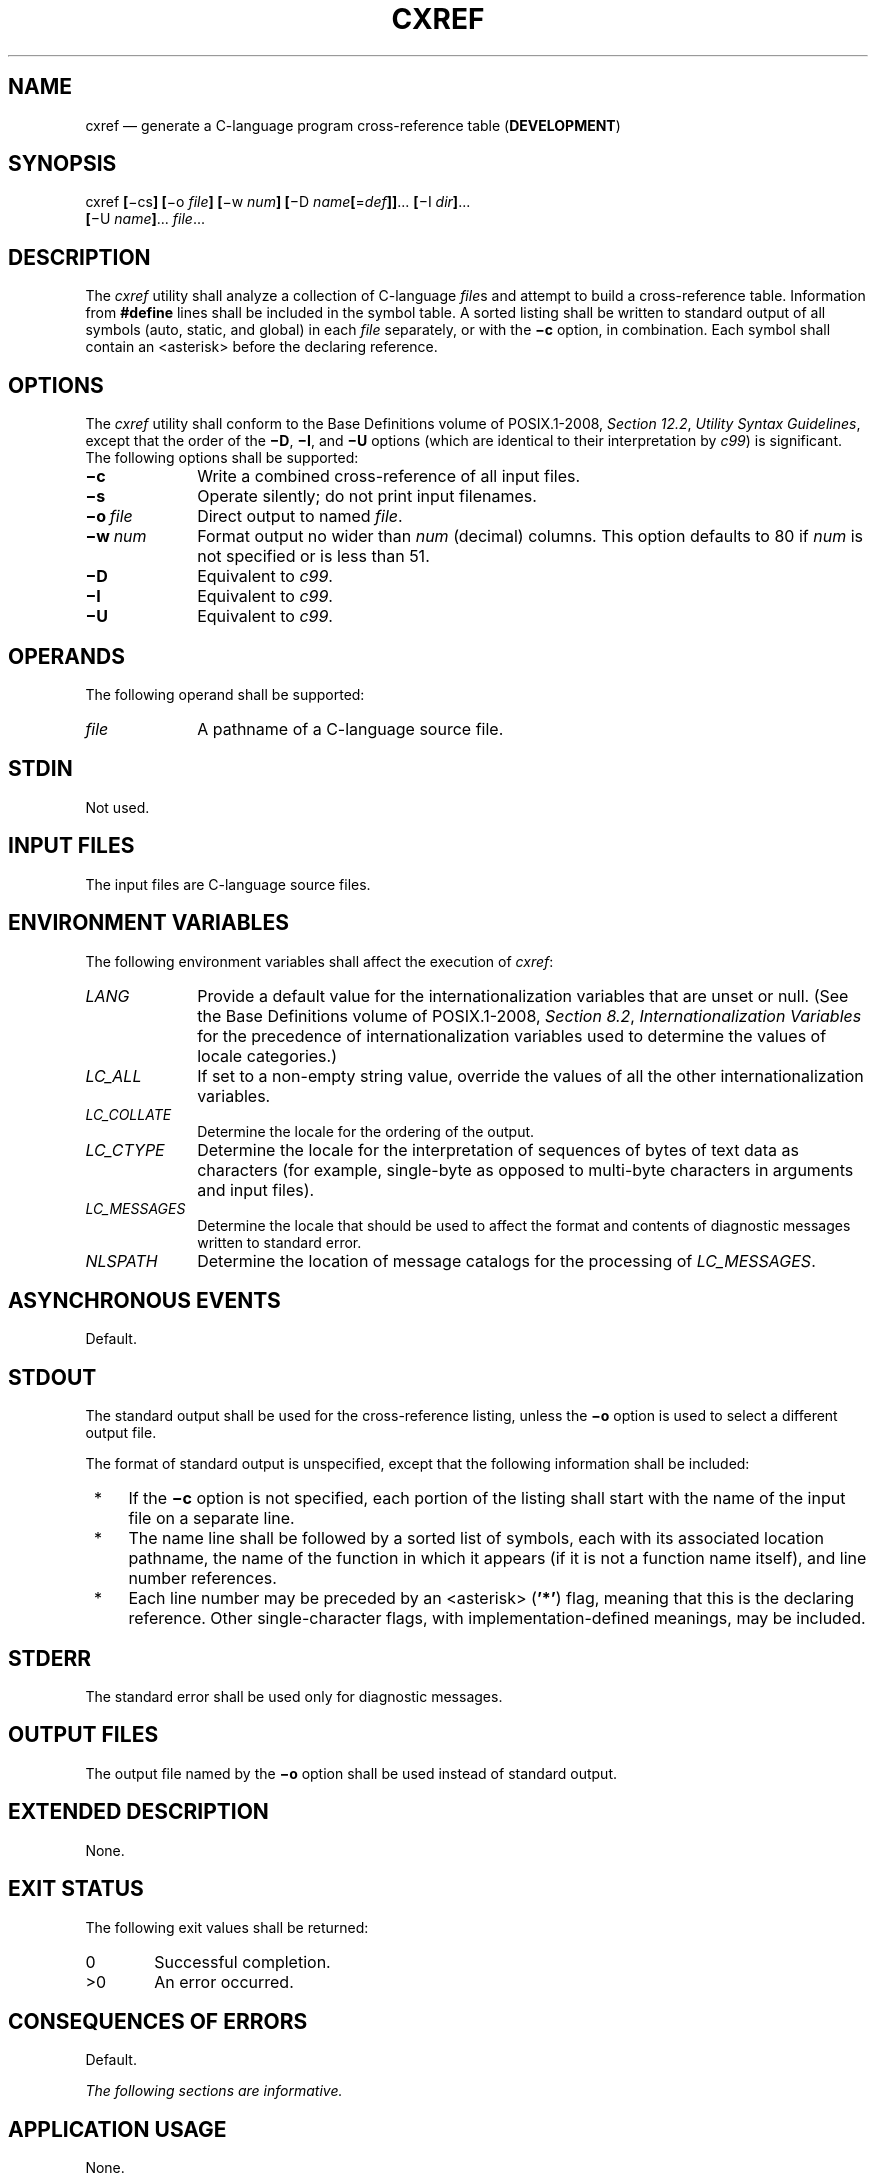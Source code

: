 '\" et
.TH CXREF "1" 2013 "IEEE/The Open Group" "POSIX Programmer's Manual"

.SH NAME
cxref
\(em generate a C-language program cross-reference table
(\fBDEVELOPMENT\fP)
.SH SYNOPSIS
.LP
.nf
cxref \fB[\fR\(mics\fB] [\fR\(mio \fIfile\fB] [\fR\(miw \fInum\fB] [\fR\(miD \fIname\fB[\fR=\fIdef\fB]]\fR...\fB [\fR\(miI \fIdir\fB]\fR...
    \fB[\fR\(miU \fIname\fB]\fR... \fIfile\fR...
.fi
.SH DESCRIPTION
The
.IR cxref
utility shall analyze a collection of C-language
.IR file s
and attempt to build a cross-reference table. Information from
.BR #define
lines shall be included in the symbol table. A sorted listing shall be
written to standard output of all symbols (auto, static, and global) in
each
.IR file
separately, or with the
.BR \(mic
option, in combination. Each symbol shall contain an
<asterisk>
before the declaring reference.
.SH OPTIONS
The
.IR cxref
utility shall conform to the Base Definitions volume of POSIX.1\(hy2008,
.IR "Section 12.2" ", " "Utility Syntax Guidelines",
except that the order of the
.BR \(miD ,
.BR \(miI ,
and
.BR \(miU
options (which are identical to their interpretation by
.IR c99 )
is significant. The following options shall be supported:
.IP "\fB\(mic\fP" 10
Write a combined cross-reference of all input files.
.IP "\fB\(mis\fP" 10
Operate silently; do not print input filenames.
.IP "\fB\(mio\ \fIfile\fR" 10
Direct output to named
.IR file .
.IP "\fB\(miw\ \fInum\fR" 10
Format output no wider than
.IR num
(decimal) columns. This option defaults to 80 if
.IR num
is not specified or is less than 51.
.IP "\fB\(miD\fP" 10
Equivalent to
.IR c99 .
.IP "\fB\(miI\fP" 10
Equivalent to
.IR c99 .
.IP "\fB\(miU\fP" 10
Equivalent to
.IR c99 .
.SH OPERANDS
The following operand shall be supported:
.IP "\fIfile\fR" 10
A pathname of a C-language source file.
.SH STDIN
Not used.
.SH "INPUT FILES"
The input files are C-language source files.
.SH "ENVIRONMENT VARIABLES"
The following environment variables shall affect the execution of
.IR cxref :
.IP "\fILANG\fP" 10
Provide a default value for the internationalization variables that are
unset or null. (See the Base Definitions volume of POSIX.1\(hy2008,
.IR "Section 8.2" ", " "Internationalization Variables"
for the precedence of internationalization variables used to determine
the values of locale categories.)
.IP "\fILC_ALL\fP" 10
If set to a non-empty string value, override the values of all the
other internationalization variables.
.IP "\fILC_COLLATE\fP" 10
.br
Determine the locale for the ordering of the output.
.IP "\fILC_CTYPE\fP" 10
Determine the locale for the interpretation of sequences of bytes of
text data as characters (for example, single-byte as opposed to
multi-byte characters in arguments and input files).
.IP "\fILC_MESSAGES\fP" 10
.br
Determine the locale that should be used to affect the format and
contents of diagnostic messages written to standard error.
.IP "\fINLSPATH\fP" 10
Determine the location of message catalogs for the processing of
.IR LC_MESSAGES .
.SH "ASYNCHRONOUS EVENTS"
Default.
.SH STDOUT
The standard output shall be used for the cross-reference listing,
unless the
.BR \(mio
option is used to select a different output file.
.P
The format of standard output is unspecified, except that the following
information shall be included:
.IP " *" 4
If the
.BR \(mic
option is not specified, each portion of the listing shall start
with the name of the input file on a separate line.
.IP " *" 4
The name line shall be followed by a sorted list of symbols, each with
its associated location pathname, the name of the function in which it
appears (if it is not a function name itself), and line number
references.
.IP " *" 4
Each line number may be preceded by an
<asterisk>
(\c
.BR '*' )
flag, meaning that this is the declaring reference. Other
single-character flags, with implementation-defined meanings, may be
included.
.SH STDERR
The standard error shall be used only for diagnostic messages.
.SH "OUTPUT FILES"
The output file named by the
.BR \(mio
option shall be used instead of standard output.
.SH "EXTENDED DESCRIPTION"
None.
.SH "EXIT STATUS"
The following exit values shall be returned:
.IP "\00" 6
Successful completion.
.IP >0 6
An error occurred.
.SH "CONSEQUENCES OF ERRORS"
Default.
.LP
.IR "The following sections are informative."
.SH "APPLICATION USAGE"
None.
.SH EXAMPLES
None.
.SH RATIONALE
None.
.SH "FUTURE DIRECTIONS"
None.
.SH "SEE ALSO"
.IR "\fIc99\fR\^"
.P
The Base Definitions volume of POSIX.1\(hy2008,
.IR "Chapter 8" ", " "Environment Variables",
.IR "Section 12.2" ", " "Utility Syntax Guidelines"
.SH COPYRIGHT
Portions of this text are reprinted and reproduced in electronic form
from IEEE Std 1003.1, 2013 Edition, Standard for Information Technology
-- Portable Operating System Interface (POSIX), The Open Group Base
Specifications Issue 7, Copyright (C) 2013 by the Institute of
Electrical and Electronics Engineers, Inc and The Open Group.
(This is POSIX.1-2008 with the 2013 Technical Corrigendum 1 applied.) In the
event of any discrepancy between this version and the original IEEE and
The Open Group Standard, the original IEEE and The Open Group Standard
is the referee document. The original Standard can be obtained online at
http://www.unix.org/online.html .

Any typographical or formatting errors that appear
in this page are most likely
to have been introduced during the conversion of the source files to
man page format. To report such errors, see
https://www.kernel.org/doc/man-pages/reporting_bugs.html .
